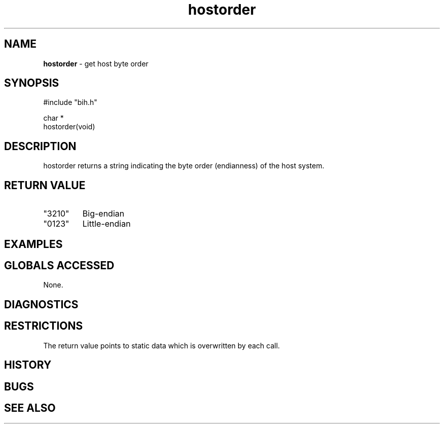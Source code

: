 .TH "hostorder" "3" "5 November 2015" "IPW v2" "IPW Library Functions"
.SH NAME
.PP
\fBhostorder\fP - get host byte order
.SH SYNOPSIS
.sp
.nf
.ft CR
#include "bih.h"

char *
hostorder(void)

.ft R
.fi
.SH DESCRIPTION
.PP
hostorder returns a string indicating the byte order (endianness) of the host
system.
.SH RETURN VALUE
.PP
.TP
"3210"
Big-endian
.TP
"0123"
Little-endian
.SH EXAMPLES
.SH GLOBALS ACCESSED
.PP
None.
.SH DIAGNOSTICS
.SH RESTRICTIONS
.PP
The return value points to static data which is overwritten by each call.
.SH HISTORY
.SH BUGS
.SH SEE ALSO
